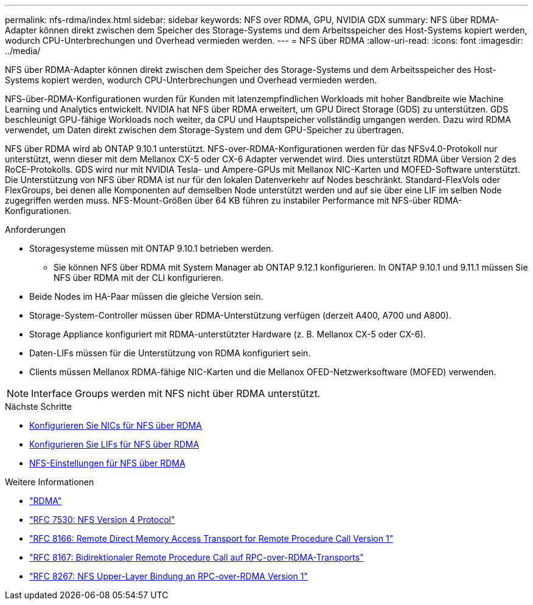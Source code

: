 ---
permalink: nfs-rdma/index.html 
sidebar: sidebar 
keywords: NFS over RDMA, GPU, NVIDIA GDX 
summary: NFS über RDMA-Adapter können direkt zwischen dem Speicher des Storage-Systems und dem Arbeitsspeicher des Host-Systems kopiert werden, wodurch CPU-Unterbrechungen und Overhead vermieden werden. 
---
= NFS über RDMA
:allow-uri-read: 
:icons: font
:imagesdir: ../media/


[role="lead"]
NFS über RDMA-Adapter können direkt zwischen dem Speicher des Storage-Systems und dem Arbeitsspeicher des Host-Systems kopiert werden, wodurch CPU-Unterbrechungen und Overhead vermieden werden.

NFS-über-RDMA-Konfigurationen wurden für Kunden mit latenzempfindlichen Workloads mit hoher Bandbreite wie Machine Learning und Analytics entwickelt. NVIDIA hat NFS über RDMA erweitert, um GPU Direct Storage (GDS) zu unterstützen. GDS beschleunigt GPU-fähige Workloads noch weiter, da CPU und Hauptspeicher vollständig umgangen werden. Dazu wird RDMA verwendet, um Daten direkt zwischen dem Storage-System und dem GPU-Speicher zu übertragen.

NFS über RDMA wird ab ONTAP 9.10.1 unterstützt. NFS-over-RDMA-Konfigurationen werden für das NFSv4.0-Protokoll nur unterstützt, wenn dieser mit dem Mellanox CX-5 oder CX-6 Adapter verwendet wird. Dies unterstützt RDMA über Version 2 des RoCE-Protokolls. GDS wird nur mit NVIDIA Tesla- und Ampere-GPUs mit Mellanox NIC-Karten und MOFED-Software unterstützt. Die Unterstützung von NFS über RDMA ist nur für den lokalen Datenverkehr auf Nodes beschränkt. Standard-FlexVols oder FlexGroups, bei denen alle Komponenten auf demselben Node unterstützt werden und auf sie über eine LIF im selben Node zugegriffen werden muss. NFS-Mount-Größen über 64 KB führen zu instabiler Performance mit NFS-über RDMA-Konfigurationen.

.Anforderungen
* Storagesysteme müssen mit ONTAP 9.10.1 betrieben werden.
+
** Sie können NFS über RDMA mit System Manager ab ONTAP 9.12.1 konfigurieren. In ONTAP 9.10.1 und 9.11.1 müssen Sie NFS über RDMA mit der CLI konfigurieren.


* Beide Nodes im HA-Paar müssen die gleiche Version sein.
* Storage-System-Controller müssen über RDMA-Unterstützung verfügen (derzeit A400, A700 und A800).
* Storage Appliance konfiguriert mit RDMA-unterstützter Hardware (z. B. Mellanox CX-5 oder CX-6).
* Daten-LIFs müssen für die Unterstützung von RDMA konfiguriert sein.
* Clients müssen Mellanox RDMA-fähige NIC-Karten und die Mellanox OFED-Netzwerksoftware (MOFED) verwenden.



NOTE: Interface Groups werden mit NFS nicht über RDMA unterstützt.

.Nächste Schritte
* xref:./configure-nics-task.adoc[Konfigurieren Sie NICs für NFS über RDMA]
* xref:./configure-lifs-task.adoc[Konfigurieren Sie LIFs für NFS über RDMA]
* xref:./configure-nfs-task.adoc[NFS-Einstellungen für NFS über RDMA]


.Weitere Informationen
* link:../concepts/rdma-concept["RDMA"]
* link:https://datatracker.ietf.org/doc/html/rfc7530["RFC 7530: NFS Version 4 Protocol"]
* link:https://datatracker.ietf.org/doc/html/rfc8166["RFC 8166: Remote Direct Memory Access Transport for Remote Procedure Call Version 1"]
* link:https://datatracker.ietf.org/doc/html/rfc8167["RFC 8167: Bidirektionaler Remote Procedure Call auf RPC-over-RDMA-Transports"]
* link:https://datatracker.ietf.org/doc/html/rfc8267["RFC 8267: NFS Upper-Layer Bindung an RPC-over-RDMA Version 1"]

